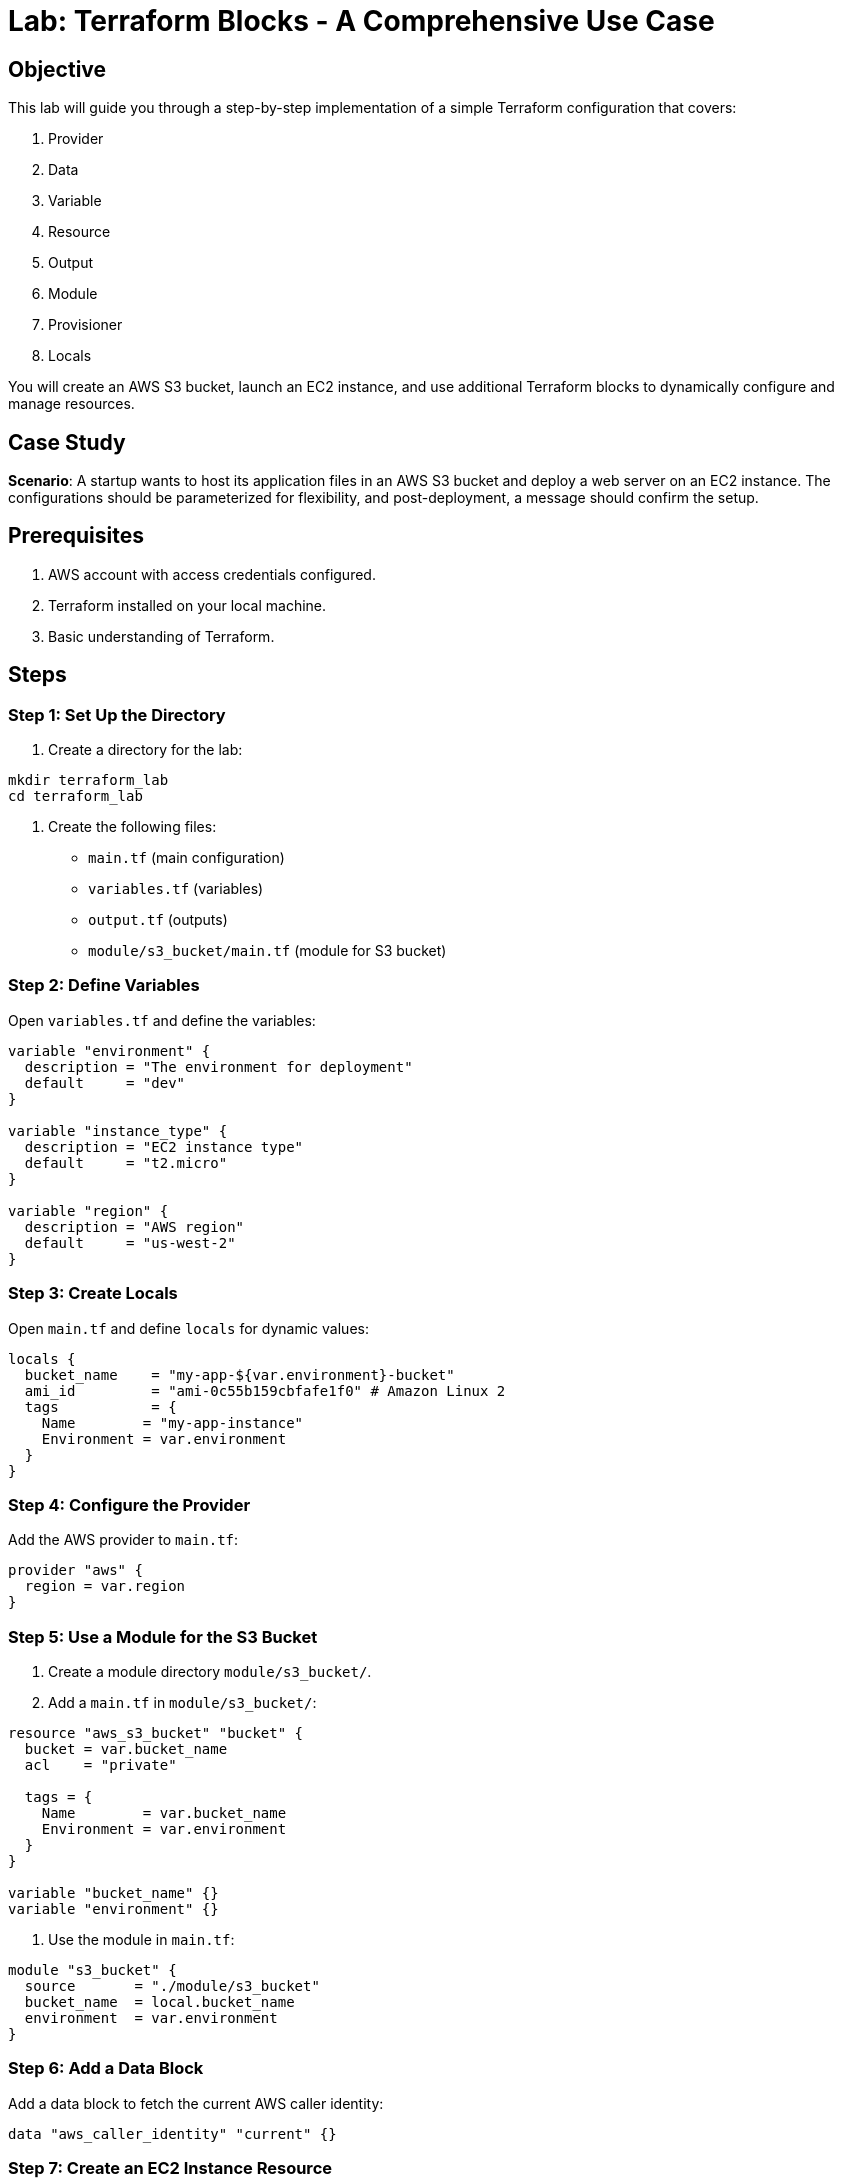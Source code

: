 = Lab: Terraform Blocks - A Comprehensive Use Case

== Objective

This lab will guide you through a step-by-step implementation of a simple Terraform configuration that covers:

1. Provider
2. Data
3. Variable
4. Resource
5. Output
6. Module
7. Provisioner
8. Locals

You will create an AWS S3 bucket, launch an EC2 instance, and use additional Terraform blocks to dynamically configure and manage resources.

== Case Study

**Scenario**: A startup wants to host its application files in an AWS S3 bucket and deploy a web server on an EC2 instance. The configurations should be parameterized for flexibility, and post-deployment, a message should confirm the setup.

== Prerequisites

1. AWS account with access credentials configured.
2. Terraform installed on your local machine.
3. Basic understanding of Terraform.

== Steps

=== Step 1: Set Up the Directory

1. Create a directory for the lab:
[source,bash]
----
mkdir terraform_lab
cd terraform_lab
----

2. Create the following files:
   * `main.tf` (main configuration)
   * `variables.tf` (variables)
   * `output.tf` (outputs)
   * `module/s3_bucket/main.tf` (module for S3 bucket)

=== Step 2: Define Variables

Open `variables.tf` and define the variables:

[source,hcl]
----
variable "environment" {
  description = "The environment for deployment"
  default     = "dev"
}

variable "instance_type" {
  description = "EC2 instance type"
  default     = "t2.micro"
}

variable "region" {
  description = "AWS region"
  default     = "us-west-2"
}
----

=== Step 3: Create Locals

Open `main.tf` and define `locals` for dynamic values:

[source,hcl]
----
locals {
  bucket_name    = "my-app-${var.environment}-bucket"
  ami_id         = "ami-0c55b159cbfafe1f0" # Amazon Linux 2
  tags           = {
    Name        = "my-app-instance"
    Environment = var.environment
  }
}
----

=== Step 4: Configure the Provider

Add the AWS provider to `main.tf`:

[source,hcl]
----
provider "aws" {
  region = var.region
}
----

=== Step 5: Use a Module for the S3 Bucket

1. Create a module directory `module/s3_bucket/`.

2. Add a `main.tf` in `module/s3_bucket/`:

[source,hcl]
----
resource "aws_s3_bucket" "bucket" {
  bucket = var.bucket_name
  acl    = "private"

  tags = {
    Name        = var.bucket_name
    Environment = var.environment
  }
}

variable "bucket_name" {}
variable "environment" {}
----

3. Use the module in `main.tf`:

[source,hcl]
----
module "s3_bucket" {
  source       = "./module/s3_bucket"
  bucket_name  = local.bucket_name
  environment  = var.environment
}
----

=== Step 6: Add a Data Block

Add a data block to fetch the current AWS caller identity:

[source,hcl]
----
data "aws_caller_identity" "current" {}
----

=== Step 7: Create an EC2 Instance Resource

Add an EC2 instance to `main.tf`:

[source,hcl]
----
resource "aws_instance" "web_server" {
  ami           = local.ami_id
  instance_type = var.instance_type
  tags          = local.tags
}
----

=== Step 8: Add a Provisioner

Attach a `local-exec` provisioner to the EC2 instance:

[source,hcl]
----
resource "null_resource" "setup_confirmation" {
  provisioner "local-exec" {
    command = "echo EC2 Instance and S3 Bucket created successfully!"
  }
}
----

=== Step 9: Add Outputs

Open `output.tf` and define the outputs:

[source,hcl]
----
output "bucket_name" {
  value = module.s3_bucket.bucket_name
}

output "instance_id" {
  value = aws_instance.web_server.id
}

output "caller_identity" {
  value = data.aws_caller_identity.current.arn
}
----

=== Step 10: Run the Configuration

1. Initialize Terraform:
[source,bash]
----
terraform init
----

2. Plan the changes:
[source,bash]
----
terraform plan
----

3. Apply the configuration:
[source,bash]
----
terraform apply
----

   Type `yes` when prompted.

== Expected Output

1. An S3 bucket named `my-app-dev-bucket` is created.
2. An EC2 instance is launched with the specified `t2.micro` type.
3. The terminal displays:

[source,bash]
----
EC2 Instance and S3 Bucket created successfully!
----

== Summary

In this lab, you successfully:

- Configured an AWS provider.
- Used a module to manage an S3 bucket.
- Dynamically defined resource values using `locals` and `variables`.
- Queried existing AWS information using a data block.
- Created and deployed resources (S3 bucket and EC2 instance).
- Used a provisioner to confirm the setup post-deployment.
- Displayed important resource details using outputs.

This lab demonstrates how to combine multiple Terraform blocks in a cohesive configuration.

